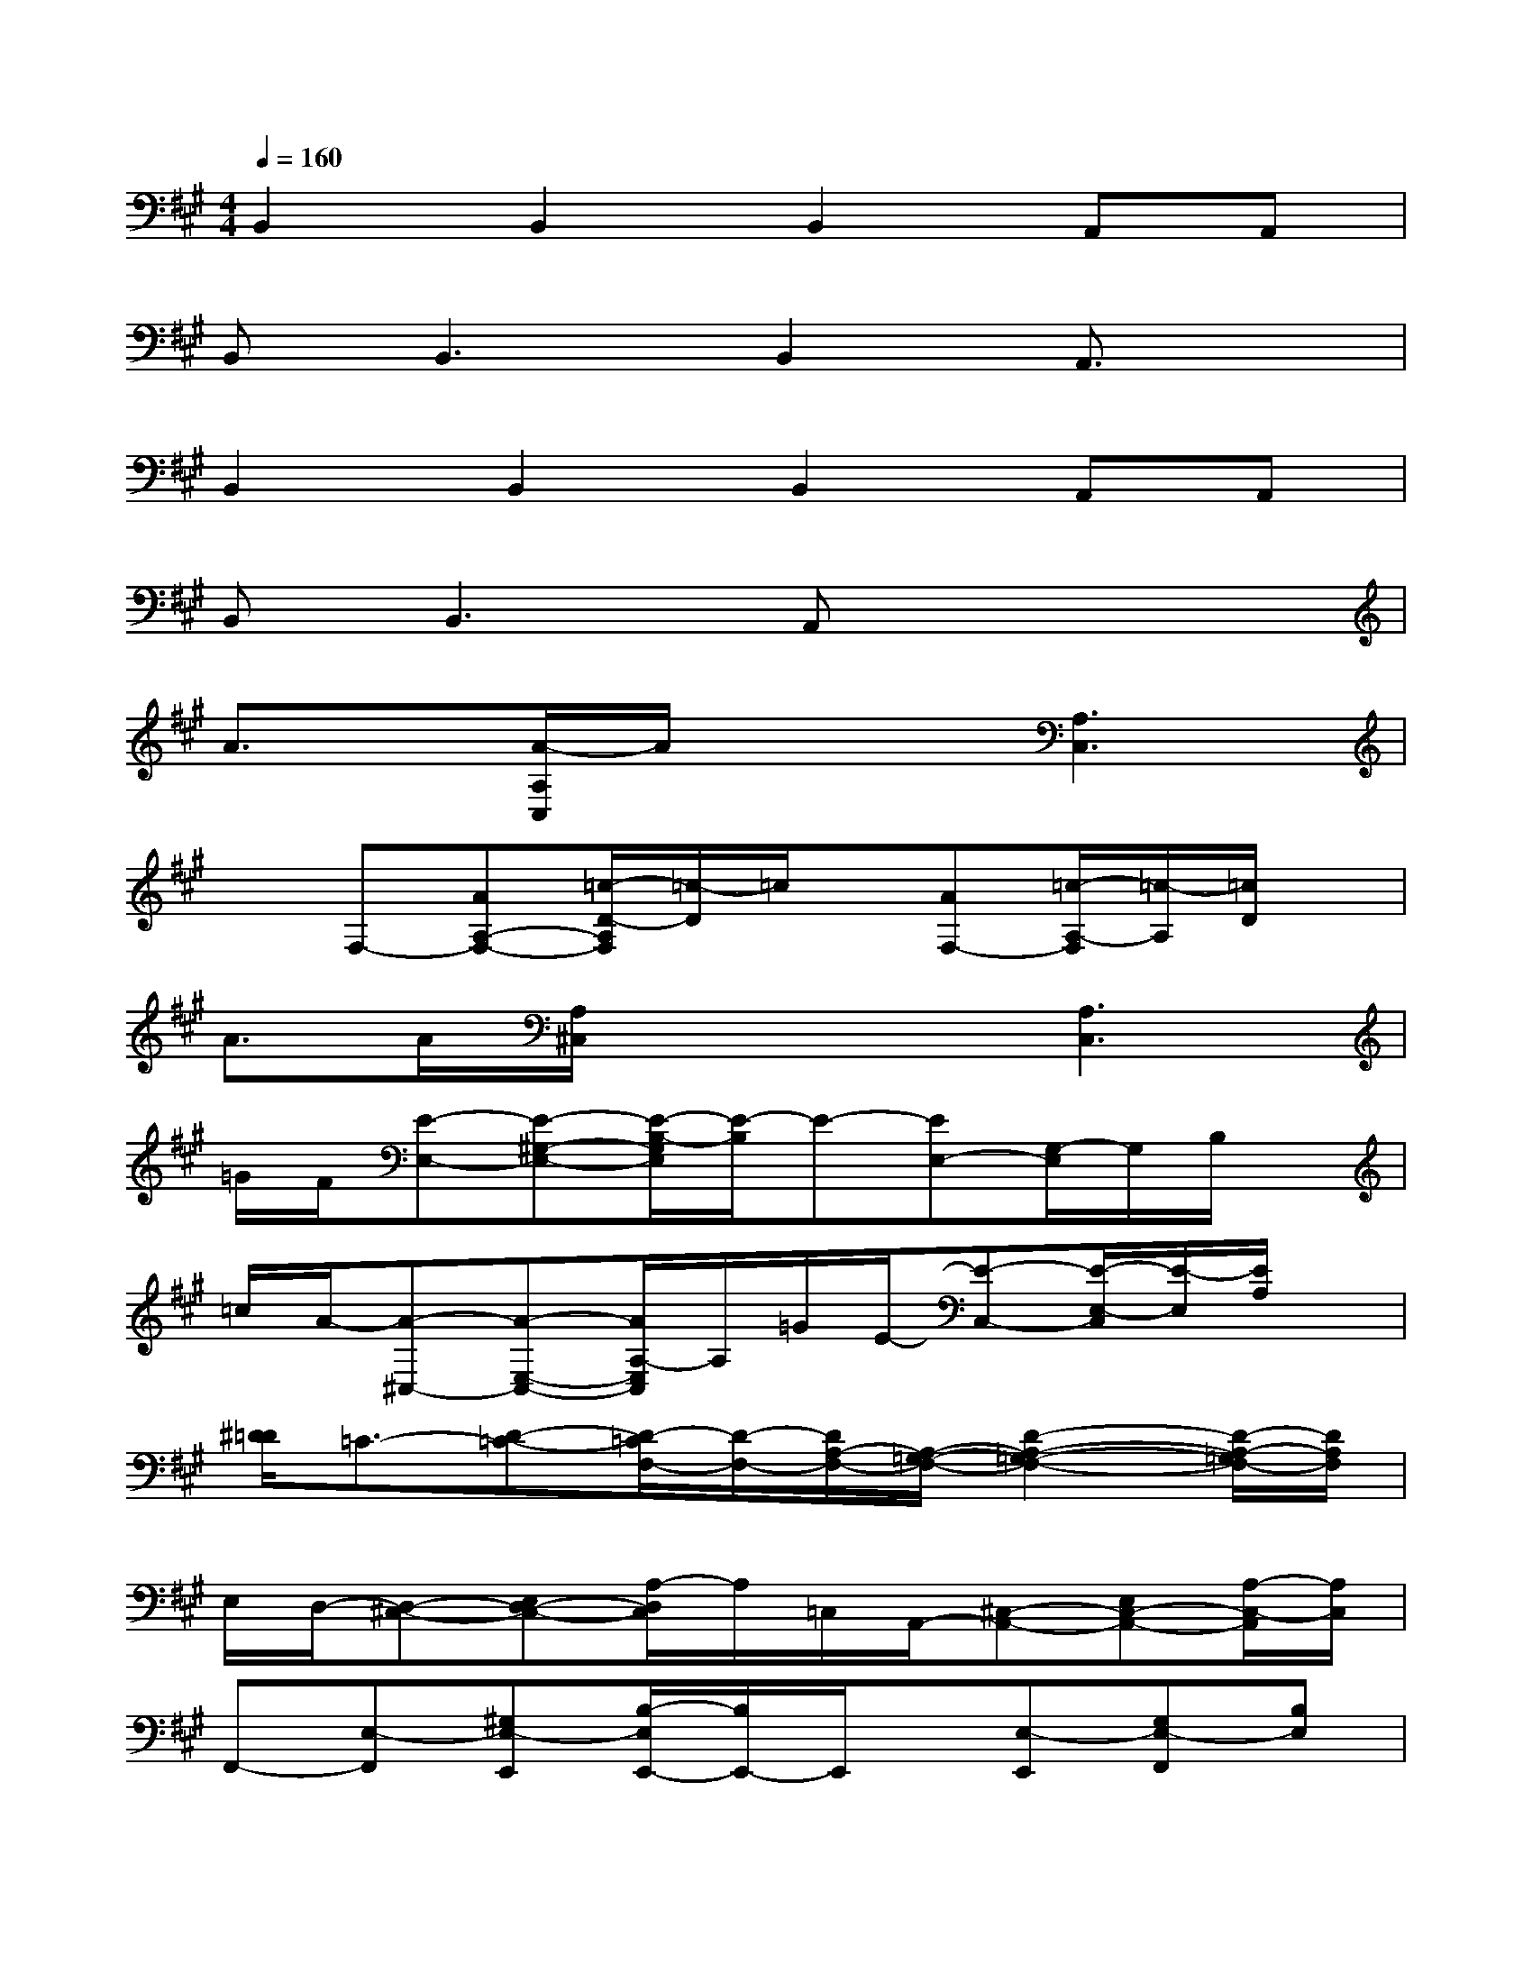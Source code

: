 X:1
T:
M:4/4
L:1/8
Q:1/4=160
K:A%3sharps
V:1
B,,2B,,2B,,2A,,A,,|
B,,2<B,,2B,,2A,,3/2x/2|
B,,2B,,2B,,2A,,A,,|
B,,B,,3A,,x3|
A3/2x/2[A/2-A,/2C,/2]A/2x2[A,3C,3]|
xF,-[AA,-F,-][=c/2-D/2-A,/2F,/2][=c/2-D/2]=c/2x/2[AF,-][=c/2-A,/2-F,/2][=c/2-A,/2][=c/2D/2]x/2|
A>A[A,/2^C,/2]x2x/2[A,3C,3]|
=G/2F/2[E-E,-][E-^G,-E,-][E/2-B,/2-G,/2E,/2][E/2-B,/2]E-[EE,-][G,/2-E,/2]G,/2B,/2x/2|
=c/2A/2-[A-^C,-][A-E,-C,-][A/2A,/2-E,/2C,/2]A,/2=G/2E/2-[E-C,-][E/2-E,/2-C,/2][E/2-E,/2][E/2A,/2]x/2|
[^D/2=D/2]=C3/2-[D-=C-][D/2-=C/2F,/2-][D/2-F,/2-][D/2A,/2-F,/2-][A,/2-=G,/2-F,/2-][D2-A,2-=G,2-F,2-][D/2-A,/2-=G,/2F,/2-][D/2A,/2F,/2]|
E,/2D,/2-[D,-^C,-][E,D,-C,-][A,/2-D,/2C,/2]A,/2=C,/2A,,/2-[^C,-A,,-][E,C,-A,,-][A,/2-C,/2-A,,/2][A,/2C,/2]|
F,,-[E,-F,,][^G,E,-E,,][B,/2-E,/2E,,/2-][B,/2E,,/2-]E,,/2x/2[E,-E,,][G,E,-F,,][B,E,]|
G,,x[A,-A,,][A,-C,-][A,/2E,/2-C,/2-G,,/2-][E,/2-C,/2-G,,/2][A,-E,-C,-][A,-E,-C,-A,,][A,E,C,]|
G,,x[D-A,,][D-F,-][D/2A,/2-F,/2-=C,/2-][A,/2-F,/2-=C,/2][D-A,-F,-E,][D-A,-F,-][DA,F,E,]|
x2[^C,-G,,][A,-C,-][A,3/2-C,3/2-A,,3/2][A,/2-C,/2-][A,-C,-G,,][A,C,]|
xF,,-[B,-F,,][B,-E,-E,,][B,/2G,/2-E,/2-E,,/2-][G,/2-E,/2-E,,/2][B,-G,-E,-E,,][B,/2-G,/2-E,/2-F,,/2-E,,/2][B,/2-G,/2-E,/2-F,,/2][B,G,E,E,,]